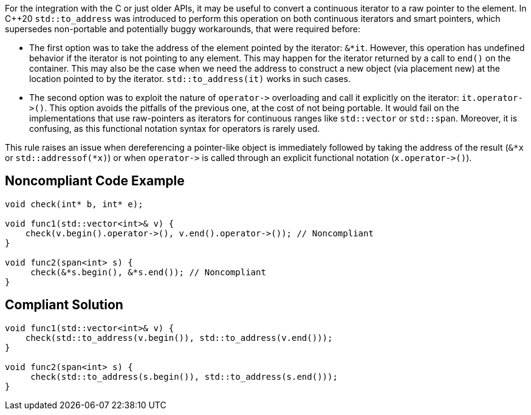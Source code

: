 For the integration with the C or just older APIs, it may be useful to convert a continuous iterator to a raw pointer to the element. In {cpp}20 ``++std::to_address++`` was introduced to perform this operation on both continuous iterators and smart pointers, which supersedes non-portable and potentially buggy workarounds, that were required before:

* The first option was to take the address of the element pointed by the iterator: ``++&*it++``. However, this operation has undefined behavior if the iterator is not pointing to any element. This may happen for the iterator returned by a call to ``++end()++`` on the container. This may also be the case when we need the address to construct a new object (via placement new) at the location pointed to by the iterator. ``++std::to_address(it)++`` works in such cases.
* The second option was to exploit the nature of ``++operator->++`` overloading and call it explicitly on the iterator: ``++it.operator->()++``. This option avoids the pitfalls of the previous one, at the cost of not being portable. It would fail on the implementations that use raw-pointers as iterators for continuous ranges like ``++std::vector++`` or ``++std::span++``. Moreover, it is confusing, as this functional notation syntax for operators is rarely used.

This rule raises an issue when dereferencing a pointer-like object is immediately followed by taking the address of the result (``++&*x++`` or ``++std::addressof(*x)++``) or when ``++operator->++`` is called through an explicit functional notation (``++x.operator->()++``).


== Noncompliant Code Example

----
void check(int* b, int* e);

void func1(std::vector<int>& v) {
    check(v.begin().operator->(), v.end().operator->()); // Noncompliant
}

void func2(span<int> s) {
     check(&*s.begin(), &*s.end()); // Noncompliant
}

----


== Compliant Solution

----
void func1(std::vector<int>& v) {
    check(std::to_address(v.begin()), std::to_address(v.end()));
}

void func2(span<int> s) {
     check(std::to_address(s.begin()), std::to_address(s.end()));
}
----

